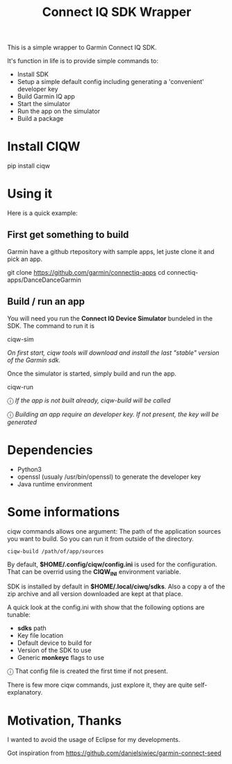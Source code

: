 #+TITLE: Connect IQ SDK Wrapper

This is a simple wrapper to Garmin Connect IQ SDK.

It's function in life is to provide simple commands to:

- Install SDK
- Setup a simple default config including generating a 'convenient' developer key
- Build Garmin IQ app
- Start the simulator
- Run the app on the simulator
- Build a package

* Install CIQW

#+begin_example shell
pip install ciqw
#+end_example


*  Using it

Here is a quick example:


** First get something to build

Garmin have a github rtepository with sample apps, let juste clone it and pick an app.

#+begin_example shell
git clone https://github.com/garmin/connectiq-apps
cd connectiq-apps/DanceDanceGarmin
#+end_example

** Build / run an app

You will need you run the *Connect IQ Device Simulator* bundeled in the SDK.
The command to run it is

#+begin_example shell
ciqw-sim
#+end_example

/On first start, ciqw tools will download and install the last "stable" version of the Garmin sdk./

Once the simulator is started, simply build and run the app.

#+begin_example shell
ciqw-run
#+end_example

ⓘ /If the app is not built already, ciqw-build will be called/

ⓘ /Building an app require an developer key. If not present, the key will be generated/

* Dependencies

- Python3
- openssl (usualy /usr/bin/openssl) to generate the developer key
- Java runtime environment

* Some informations

ciqw commands allows one argument: The path of the application sources you want to build.
So you can run it from outside of the directory.

#+begin_example
ciqw-build /path/of/app/sources
#+end_example

By default, *$HOME/.config/ciqw/config.ini* is used for the configuration.
That can be overrid using the *CIQW_INI* environment variable.

SDK is installed by default in *$HOME/.local/ciwq/sdks*.
Also a copy a of the zip archive and all version downloaded are kept at that place.

A quick look at the config.ini with show that the following options are tunable:

- *sdks* path
- Key file location
- Default device to build for
- Version of the SDK to use
- Generic *monkeyc* flags to use

ⓘ That config file is created the first time if not present.

There is few more ciqw commands, just explore it, they are quite self-explanatory.

* Motivation, Thanks

I wanted to avoid the usage of Eclipse for my developments.

Got inspiration from https://github.com/danielsiwiec/garmin-connect-seed
